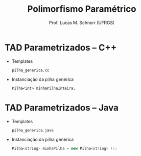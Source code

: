 # -*- coding: utf-8 -*-
# -*- mode: org -*-
#+startup: beamer overview indent
#+LANGUAGE: pt-br
#+TAGS: noexport(n)
#+EXPORT_EXCLUDE_TAGS: noexport
#+EXPORT_SELECT_TAGS: export

#+Title: Polimorfismo Paramétrico
#+Author: Prof. Lucas M. Schnorr (UFRGS)
#+Date: \copyleft

#+LaTeX_CLASS: beamer
#+LaTeX_CLASS_OPTIONS: [xcolor=dvipsnames]
#+OPTIONS:   H:1 num:t toc:nil \n:nil @:t ::t |:t ^:t -:t f:t *:t <:t
#+LATEX_HEADER: \input{../org-babel.tex}

* TAD Parametrizados -- C++
   + Templates

     #+BEGIN_EXAMPLE
     pilha_generica.cc
     #+END_EXAMPLE

     #+latex: \vfill

   + Instanciação da pilha genérica

     #+begin_src C++
     Pilha<int> minhaPilhaInteira;
     #+end_src

* TAD Parametrizados -- Java

   + Templates

     #+BEGIN_EXAMPLE
     pilha_generica.java
     #+END_EXAMPLE

     #+latex: \vfill

   + Instanciação da pilha genérica

     #+begin_src Java
     Pilha<string> minhaPilha = new Pilha<string> ();
     #+end_src
